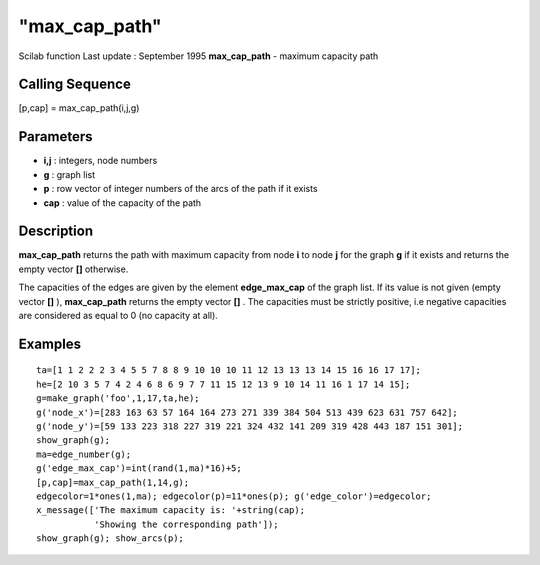 ====
"max_cap_path"
====

Scilab function Last update : September 1995
**max_cap_path** - maximum capacity path



Calling Sequence
~~~~~~~~~~~~~~~~

[p,cap] = max_cap_path(i,j,g)




Parameters
~~~~~~~~~~


+ **i,j** : integers, node numbers
+ **g** : graph list
+ **p** : row vector of integer numbers of the arcs of the path if it
  exists
+ **cap** : value of the capacity of the path




Description
~~~~~~~~~~~

**max_cap_path** returns the path with maximum capacity from node
**i** to node **j** for the graph **g** if it exists and returns the
empty vector **[]** otherwise.

The capacities of the edges are given by the element **edge_max_cap**
of the graph list. If its value is not given (empty vector **[]** ),
**max_cap_path** returns the empty vector **[]** . The capacities must
be strictly positive, i.e negative capacities are considered as equal
to 0 (no capacity at all).



Examples
~~~~~~~~


::

    
    
    ta=[1 1 2 2 2 3 4 5 5 7 8 8 9 10 10 10 11 12 13 13 13 14 15 16 16 17 17];
    he=[2 10 3 5 7 4 2 4 6 8 6 9 7 7 11 15 12 13 9 10 14 11 16 1 17 14 15];
    g=make_graph('foo',1,17,ta,he);
    g('node_x')=[283 163 63 57 164 164 273 271 339 384 504 513 439 623 631 757 642];
    g('node_y')=[59 133 223 318 227 319 221 324 432 141 209 319 428 443 187 151 301];
    show_graph(g);
    ma=edge_number(g);
    g('edge_max_cap')=int(rand(1,ma)*16)+5;
    [p,cap]=max_cap_path(1,14,g);
    edgecolor=1*ones(1,ma); edgecolor(p)=11*ones(p); g('edge_color')=edgecolor;
    x_message(['The maximum capacity is: '+string(cap);
               'Showing the corresponding path']);
    show_graph(g); show_arcs(p);
     
      




